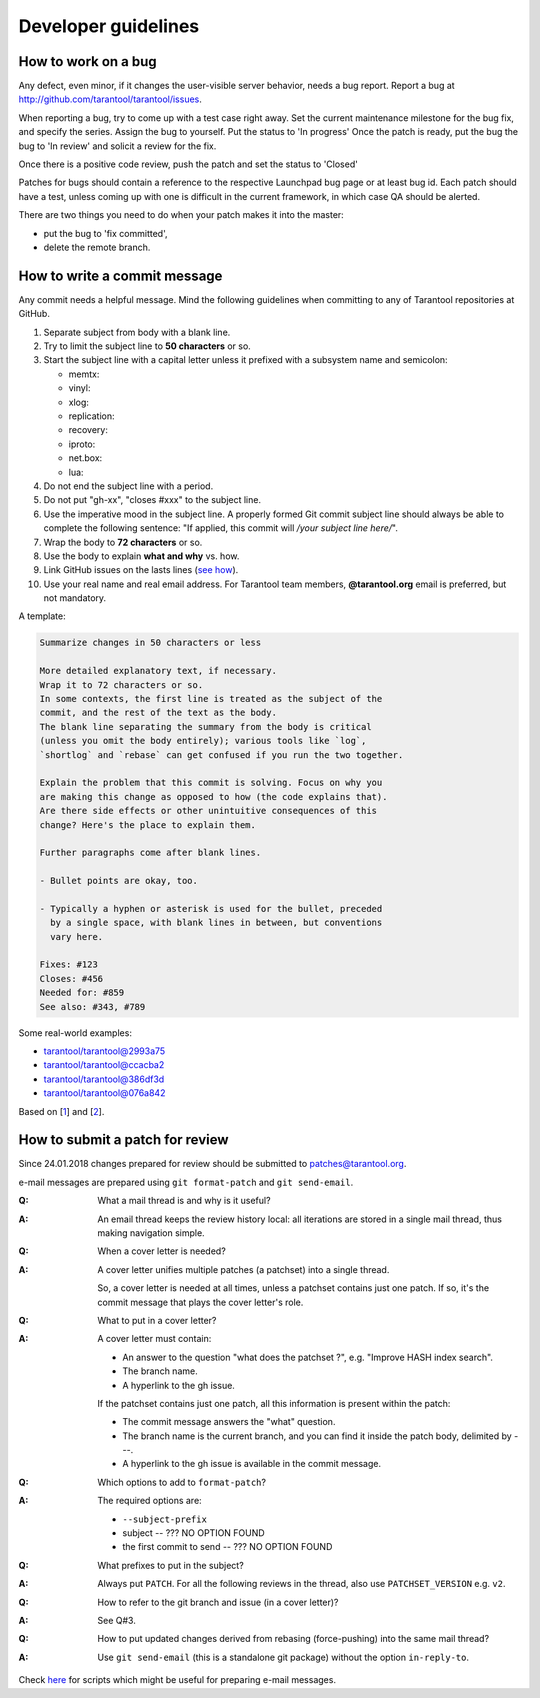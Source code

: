 -------------------------------------------------------------------------------
Developer guidelines
-------------------------------------------------------------------------------

.. _dev_guidelines-work_on_a_bug:

===========================================================
How to work on a bug
===========================================================

Any defect, even minor, if it changes the user-visible server behavior, needs
a bug report. Report a bug at http://github.com/tarantool/tarantool/issues.

When reporting a bug, try to come up with a test case right away. Set the
current maintenance milestone for the bug fix, and specify the series.
Assign the bug to yourself. Put the status to 'In progress' Once the patch is
ready, put the bug the bug to 'In review' and solicit a review for the fix.

Once there is a positive code review, push the patch and set the status to 'Closed'

Patches for bugs should contain a reference to the respective Launchpad bug page or
at least bug id. Each patch should have a test, unless coming up with one is
difficult in the current framework, in which case QA should be alerted.

There are two things you need to do when your patch makes it into the master:

* put the bug to 'fix committed',
* delete the remote branch.

.. _dev_guidelines-commit_message:

===========================================================
How to write a commit message
===========================================================

Any commit needs a helpful message. Mind the following guidelines when committing
to any of Tarantool repositories at GitHub.

1. Separate subject from body with a blank line.
2. Try to limit the subject line to **50 characters** or so.
3. Start the subject line with a capital letter unless it prefixed with a
   subsystem name and semicolon:

   * memtx:
   * vinyl:
   * xlog:
   * replication:
   * recovery:
   * iproto:
   * net.box:
   * lua:

4.  Do not end the subject line with a period.
5.  Do not put "gh-xx", "closes #xxx" to the subject line.
6.  Use the imperative mood in the subject line.
    A properly formed Git commit subject line should always be able to complete
    the following sentence: "If applied, this commit will */your subject line here/*".
7.  Wrap the body to **72 characters** or so.
8.  Use the body to explain **what and why** vs. how.
9.  Link GitHub issues on the lasts lines
    (`see how <https://help.github.com/articles/closing-issues-via-commit-messages>`_).
10. Use your real name and real email address.
    For Tarantool team members, **@tarantool.org** email is preferred, but not
    mandatory.

A template:

.. code-block:: none

    Summarize changes in 50 characters or less

    More detailed explanatory text, if necessary.
    Wrap it to 72 characters or so.
    In some contexts, the first line is treated as the subject of the
    commit, and the rest of the text as the body.
    The blank line separating the summary from the body is critical
    (unless you omit the body entirely); various tools like `log`,
    `shortlog` and `rebase` can get confused if you run the two together.

    Explain the problem that this commit is solving. Focus on why you
    are making this change as opposed to how (the code explains that).
    Are there side effects or other unintuitive consequences of this
    change? Here's the place to explain them.

    Further paragraphs come after blank lines.

    - Bullet points are okay, too.

    - Typically a hyphen or asterisk is used for the bullet, preceded
      by a single space, with blank lines in between, but conventions
      vary here.

    Fixes: #123
    Closes: #456
    Needed for: #859
    See also: #343, #789

Some real-world examples:

* `tarantool/tarantool@2993a75 <https://github.com/tarantool/tarantool/commit/2993a75858352f101deb4a15cefd497ae6a78cf7>`_
* `tarantool/tarantool@ccacba2 <https://github.com/tarantool/tarantool/commit/ccacba28f813fb99fd9eaf07fb41bf604dd341bc>`_
* `tarantool/tarantool@386df3d <https://github.com/tarantool/tarantool/commit/386df3d3eb9c5239fc83fd4dd3292d1b49446b89>`_
* `tarantool/tarantool@076a842 <https://github.com/tarantool/tarantool/commit/076a842011e09c84c25fb5e68f1b23c9917a3750>`_

Based on [1_] and [2_].

.. _dev_guidelines-patch-review:

===========================================================
How to submit a patch for review
===========================================================

Since 24.01.2018 changes prepared for review should be submitted
to patches@tarantool.org.

e-mail messages are prepared using ``git format-patch`` and ``git send-email``.

.. container:: faq

    :Q: What a mail thread is and why is it useful?
    :A: An email thread keeps the review history local: all iterations are
        stored in a single mail thread, thus making navigation simple.

    :Q: When a cover letter is needed?
    :A: A cover letter unifies multiple patches (a patchset) into a single
        thread.

        So, a cover letter is needed at all times, unless a patchset contains
        just one patch. If so, it's the commit message that plays the cover
        letter's role.

    :Q: What to put in a cover letter?
    :A: A cover letter must contain:

        * An answer to the question "what does the patchset ?",
          e.g. "Improve HASH index search".
        * The branch name.
        * A hyperlink to the gh issue.

        If the patchset contains just one patch, all this information is present
        within the patch:

        * The commit message answers the "what" question.
        * The branch name is the current branch, and you can find it inside
          the patch body, delimited by `---`.
        * A hyperlink to the gh issue is available in the commit message.

    :Q: Which options to add to ``format-patch``?
    :A: The required options are:

        * ``--subject-prefix``
        * subject -- ??? NO OPTION FOUND
        * the first commit to send -- ??? NO OPTION FOUND

    :Q: What prefixes to put in the subject?
    :A: Always put ``PATCH``. For all the following reviews in the thread,
        also use ``PATCHSET_VERSION`` e.g. ``v2``.

    :Q: How to refer to the git branch and issue (in a cover letter)?
    :A: See Q#3.

    :Q: How to put updated changes derived from rebasing (force-pushing) into
        the same mail thread?
    :A: Use ``git send-email`` (this is a standalone git package) without the
        option ``in-reply-to``.

Check here_ for scripts which might be useful for preparing e-mail messages.

.. _1: https://git-scm.com/book/en/v2/Distributed-Git-Contributing-to-a-Project
.. _2: https://chris.beams.io/posts/git-commit/
.. _here: https://gist.github.com/Gerold103/5471a7ddbeec346c0c845930d5bb9df4
